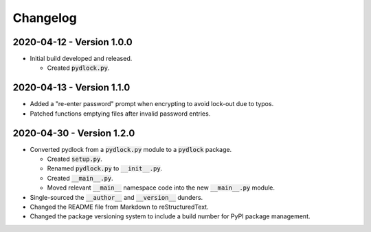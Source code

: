 *********
Changelog
*********

==========================
2020-04-12 - Version 1.0.0
==========================

* Initial build developed and released.

  - Created :code:`pydlock.py`.


==========================
2020-04-13 - Version 1.1.0
==========================

* Added a "re-enter password" prompt when encrypting to avoid lock-out due to
  typos.

* Patched functions emptying files after invalid password entries.


==========================
2020-04-30 - Version 1.2.0
==========================

* Converted pydlock from a :code:`pydlock.py` module to a :code:`pydlock`
  package.

  - Created :code:`setup.py`.

  - Renamed :code:`pydlock.py` to :code:`__init__.py`.

  - Created :code:`__main__.py`.

  - Moved relevant :code:`__main__` namespace code into the new
    :code:`__main__.py` module.

* Single-sourced the :code:`__author__` and :code:`__version__` dunders.

* Changed the README file from Markdown to reStructuredText.

* Changed the package versioning system to include a build number for PyPI
  package management.
